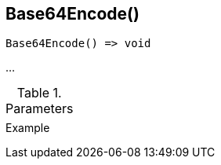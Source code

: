 [[func-base64encode]]
== Base64Encode()

// TODO: add description

[source,c]
----
Base64Encode() => void
----

…

.Parameters
[cols="1,3" grid="none", frame="none"]
|===
||
|===

.Return

.Example
[.output]
....
....
